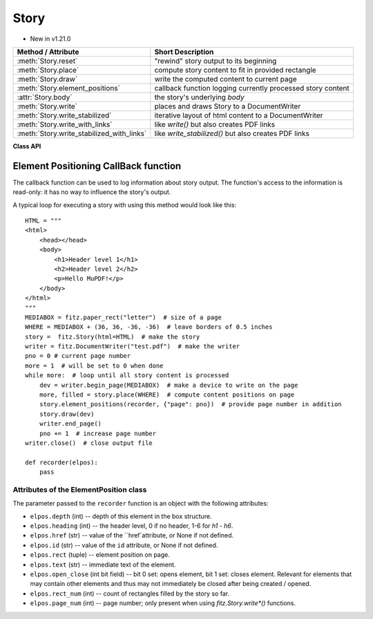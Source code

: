 .. _Story:

================
Story
================

.. role:: htmlTag(emphasis)

* New in v1.21.0

=========================================== =============================================================
**Method / Attribute**                      **Short Description**
=========================================== =============================================================
:meth:`Story.reset`                         "rewind" story output to its beginning
:meth:`Story.place`                         compute story content to fit in provided rectangle
:meth:`Story.draw`                          write the computed content to current page
:meth:`Story.element_positions`             callback function logging currently processed story content
:attr:`Story.body`                          the story's underlying :htmlTag:`body`
:meth:`Story.write`                         places and draws Story to a DocumentWriter
:meth:`Story.write_stabilized`              iterative layout of html content to a DocumentWriter
:meth:`Story.write_with_links`              like `write()` but also creates PDF links
:meth:`Story.write_stabilized_with_links`   like `write_stabilized()` but also creates PDF links
=========================================== =============================================================

**Class API**

.. class:: Story

   .. method:: __init__(self, html=None, user_css=None, em=12, archive=None)

      Create a story, optionally providing HTML and CSS source. In any case, this object points to a HTML structure, a so-called DOM (Document Object Model). This structure may be modified: content (text, images) may be added, copied, modified or removed by using methods of the :ref:`Xml` class.

      When finished, the story can be written to pages provided by a :ref:`DocumentWriter`.

      Here are some general remarks:

      * The :ref:`Story` constructor parses and validates the provided HTML and CSS sources. PyMuPDF provides a number of ways to manipulate the HTML source by providing access to the *nodes* of the underlying DOM. HTML documents can be completely built from ground up programmatically, or existing HTML can be modified pretty arbitrarily. For details of this interface, please see the :ref:`Xml` class.
      
      * If no (or no more) changes to the DOM are required, the story is ready to produce PDF pages via some :ref:`DocumentWriter`. To achieve this, the following loop should be used:
      
        1. Request a new, empty page from a :ref:`DocumentWriter`.
        
        2. Determine one or more rectangles on the page, that should receive story data. Note that not every page needs to have the same set of rectangles.
        
        3. Pass each rectangle to the story, each time checking whether the story's data is exhausted. If so, leave the loop, otherwise pass the next rectangle to it, respectively restart the loop requesting the next page.

      * Which part of the story will land on which rectangle / which page, is fully under control of the :ref:`Story` object and cannot be predicted.
      
      * Optionally, a story can pass back information to a Python callback function about page positions of HTML headers (tags :htmlTag:`h1` - :htmlTag:`h6`) and nodes with an ``"id"`` attribute. This can conveniently be used for automatic generation of a Table of Contents, an index of images or the like.

      * Images may be part of a story. They will be placed together with any surrounding text.

      * Multiple stories may -- independently from each other -- write to the same page. For example, one may have separate stories for page header, page footer, regular text, comment boxes, etc.


      :arg str html: HTML source code. If omitted, a basic minimum is generated (see below).
      :arg str user_css: CSS source code. If provided, must contain valid CSS specifications.
      :arg float em: the default text font size.
      :arg archive: an :ref:`Archive` from which to load resources for rendering. Currently supported resource types are images and text fonts. If omitted, the story will not try to look up any such data and may thus produce incomplete output.
      
         .. note:: Instead of an actual archive, valid arguments for **creating** an :ref:`Archive` can also be provided -- in which case an archive will temporarily be constructed. So, instead of ``story = fitz.Story(archive=fitz.Archive("myfolder"))``, one can also shorter write ``story = fitz.Story(archive="myfolder")``.

   .. method:: place(where)

      Calculate that part of the story's content, that will fit in the provided rectangle. The method maintains a pointer which part of the story's content has already been written and upon the next invocation resumes from that pointer's position.

      :arg rect_like where: layout the current part of the content to fit into this rectangle. This must be a sub-rectangle of the page's :ref:`MediaBox<Glossary_MediaBox>`.

      :rtype: tuple[bool, rect_like]
      :returns: a bool (int) `more` and a rectangle `filled`. If `more == 0`, all content of the story has been written, otherwise more is waiting to be written to subsequent rectangles / pages. Rectangle `filled` is the part of `where` that has actually been filled.

   .. method:: draw(dev, matrix=None)

      Write the content part prepared by :meth:`Story.place` to the page.

      :arg dev: the :ref:`Device` created by `dev = writer.begin_page(mediabox)`. The device knows how to call all MuPDF functions needed to write the content.
      :arg matrix_like matrix: a matrix for transforming content when writing to the page. An example may be writing rotated text. The default means no transformation (i.e. the :ref:`Identity` matrix).

   .. method:: element_positions(function, args=None)

      Let the Story provide positioning information about certain HTML elements once their place on the current page has been computed - i.e. invoke this method **directly after** :meth:`Story.place`.

      :arg function: a Python function taking a :ref:`ElementPostion` instance, which will be invoked by this method to process positioning information.
      :arg dict args: an optional dictionary with any **additional** information that should be added to the ElementPosition instance passed to ``function``. Like for example the current output page number. Every key in this dictionary must be a string that conforms to the rules for a valid Python identifier. The complete set of information is explained below.

   .. method:: reset()

      Rewind the story's document to the beginning for starting over its output.

   .. attribute:: body

      The :htmlTag:`body` part of the story's DOM. Even if `html=None` has been used at story creation, the following minimum HTML source will always be available::

        <html>
            <head></head>
            <body></body>
        </html>

      This attribute contains the :ref:`Xml` node of :htmlTag:`body`. All relevant content for PDF production is contained between "<body>" and "</body>".

   .. method:: write(writer, rectfn, positionfn=None, pagefn=None)

       Places and draws Story to a `DocumentWriter`. Avoids the need for
       calling code to implement a loop that calls `Story.place()` and
       `Story.draw()` etc, at the expense of having to provide at least the
       `rectfn()` callback.
       
       :arg writer: a `DocumentWriter` or None.
       :arg rectfn: a callable taking `(rect_num: int, filled: Rect)` and
           returning `(mediabox, rect, ctm)`:
               mediabox:
                   None or rect for new page.
               rect:
                   The next rect into which content should be placed.
               ctm:
                   None or a `Matrix`.
       :arg positionfn: None, or a callable taking `(position: ElementPosition)`:
               position:
                   An `ElementPosition` with an extra `.page_num` member.
               Typically called multiple times as we generate elements that
               are headings or have an id.
       :arg pagefn:
           None, or a callable taking `(page_num, mediabox, dev, after)`;
           called at start (`after=0`) and end (`after=1`) of each page.

   .. staticmethod:: write_stabilized(writer, contentfn, rectfn, user_css=None, em=12, positionfn=None, pagefn=None, archive=None, add_header_ids=True)
   
       Static method that does iterative layout of html content to a
       `DocumentWriter`.

       For example this allows one to add a table of contents section
       while ensuring that page numbers are patched up until stable.

       Repeatedly creates a new `Story` from `(contentfn(),
       user_css, em, archive)` and lays it out with internal call
       to `Story.write()`; uses a None writer and extracts the list
       of `ElementPosition`'s which is passed to the next call of
       `contentfn()`.

       When the html from `contentfn()` becomes unchanged, we do a
       final iteration using `writer`.

       :arg writer:
           A `DocumentWriter`.
       :arg contentfn:
           A function taking a list of `ElementPositions` and
           returning a string containing html. The returned html
           can depend on the list of positions, for example with a
           table of contents near the start.
       :arg rectfn:
           A callable taking `(rect_num: int, filled: Rect)` and
           returning `(mediabox, rect, ctm)`:
               mediabox:
                   None or rect for new page.
               rect:
                   The next rect into which content should be
                   placed.
               ctm:
                   A `Matrix`.
       :arg pagefn:
           None, or a callable taking `(page_num, medibox,
           dev, after)`; called at start (`after=0`) and end
           (`after=1`) of each page.
       :arg archive:
           .
       :arg add_header_ids:
           If true, we add unique ids to all header tags that
           don't already have an id. This can help automatic
           generation of tables of contents.
       Returns:
           None.
       
   .. method:: write_with_links(rectfn, positionfn=None, pagefn=None)

       Similar to `write()` except that we don't have a `writer` arg
       and we return a PDF `Document` in which links have been created
       for each internal html link.

   .. staticmethod:: write_stabilized_with_links(contentfn, rectfn, user_css=None, em=12, positionfn=None, pagefn=None, archive=None, add_header_ids=True)

       Similar to `write_stabilized()` except that we don't have a `writer`
       arg and instead return a PDF `Document` in which links have been
       created for each internal html link.
    

Element Positioning CallBack function
--------------------------------------

The callback function can be used to log information about story output. The function's access to the information is read-only: it has no way to influence the story's output.

A typical loop for executing a story with using this method would look like this::

    HTML = """
    <html>
        <head></head>
        <body>
            <h1>Header level 1</h1>
            <h2>Header level 2</h2>
            <p>Hello MuPDF!</p>
        </body>
    </html>
    """
    MEDIABOX = fitz.paper_rect("letter")  # size of a page
    WHERE = MEDIABOX + (36, 36, -36, -36)  # leave borders of 0.5 inches
    story =  fitz.Story(html=HTML)  # make the story
    writer = fitz.DocumentWriter("test.pdf")  # make the writer
    pno = 0 # current page number
    more = 1  # will be set to 0 when done
    while more:  # loop until all story content is processed
        dev = writer.begin_page(MEDIABOX)  # make a device to write on the page
        more, filled = story.place(WHERE)  # compute content positions on page
        story.element_positions(recorder, {"page": pno})  # provide page number in addition
        story.draw(dev)
        writer.end_page()
        pno += 1  # increase page number
    writer.close()  # close output file

    def recorder(elpos):
        pass

Attributes of the ElementPosition class
~~~~~~~~~~~~~~~~~~~~~~~~~~~~~~~~~~~~~~~

The parameter passed to the ``recorder`` function is an object with the following attributes:

* ``elpos.depth`` (int) -- depth of this element in the box structure.

* ``elpos.heading`` (int) -- the header level, 0 if no header, 1-6 for :htmlTag:`h1` - :htmlTag:`h6`.

* ``elpos.href`` (str) -- value of the ``href`attribute, or None if not defined.

* ``elpos.id`` (str) -- value of the ``id`` attribute, or None if not defined.

* ``elpos.rect`` (tuple) -- element position on page.

* ``elpos.text`` (str) -- immediate text of the element.

* ``elpos.open_close`` (int bit field) -- bit 0 set: opens element, bit 1 set: closes element. Relevant for elements that may contain other elements and thus may not immediately be closed after being created / opened.

* ``elpos.rect_num`` (int) -- count of rectangles filled by the story so far.

* ``elpos.page_num`` (int) -- page number; only present when using `fitz.Story.write*()` functions.


